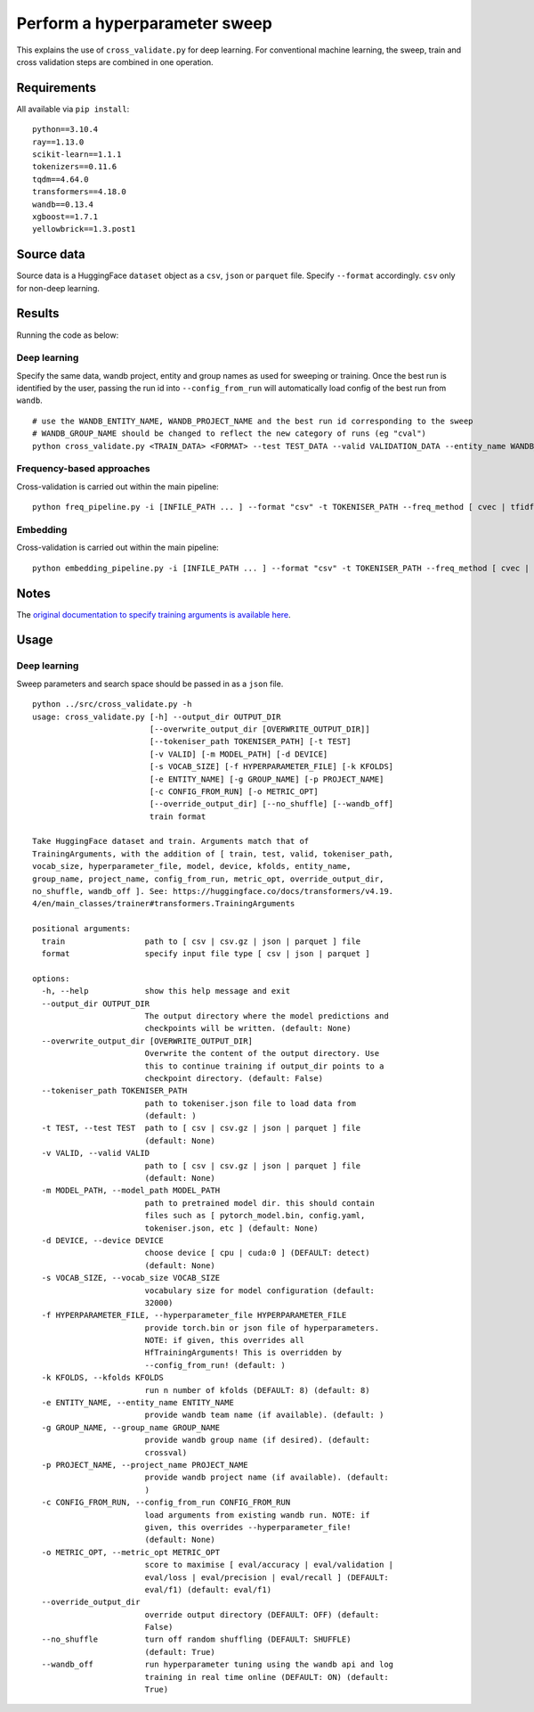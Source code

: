 Perform a hyperparameter sweep
==============================

This explains the use of ``cross_validate.py`` for deep learning. For conventional machine learning, the sweep, train and cross validation steps are combined in one operation.

Requirements
------------

All available via ``pip install``::

  python==3.10.4
  ray==1.13.0
  scikit-learn==1.1.1
  tokenizers==0.11.6
  tqdm==4.64.0
  transformers==4.18.0
  wandb==0.13.4
  xgboost==1.7.1
  yellowbrick==1.3.post1

Source data
-----------

Source data is a HuggingFace ``dataset`` object as a ``csv``, ``json`` or ``parquet`` file. Specify ``--format`` accordingly. ``csv`` only for non-deep learning.


Results
-------

Running the code as below:

Deep learning
+++++++++++++

Specify the same data, wandb project, entity and group names as used for sweeping or training. Once the best run is identified by the user, passing the run id into ``--config_from_run`` will automatically load config of the best run from ``wandb``.

::

  # use the WANDB_ENTITY_NAME, WANDB_PROJECT_NAME and the best run id corresponding to the sweep
  # WANDB_GROUP_NAME should be changed to reflect the new category of runs (eg "cval")
  python cross_validate.py <TRAIN_DATA> <FORMAT> --test TEST_DATA --valid VALIDATION_DATA --entity_name WANDB_ENTITY_NAME --project_name WANDB_PROJECT_NAME --group_name WANDB_GROUP_NAME --kfolds N --config_from_run WANDB_RUN_ID --output_dir OUTPUT_DIR

Frequency-based approaches
++++++++++++++++++++++++++

Cross-validation is carried out within the main pipeline::

  python freq_pipeline.py -i [INFILE_PATH ... ] --format "csv" -t TOKENISER_PATH --freq_method [ cvec | tfidf ] --model [ rf | xg ] --kfolds N --sweep_count N --metric_opt [ accuracy | f1 | precision | recall | roc_auc ] --output_dir OUTPUT_DIR

Embedding
+++++++++

Cross-validation is carried out within the main pipeline::

  python embedding_pipeline.py -i [INFILE_PATH ... ] --format "csv" -t TOKENISER_PATH --freq_method [ cvec | tfidf ] --model [ rf | xg ] --kfolds N --sweep_count N --metric_opt [ accuracy | f1 | precision | recall | roc_auc ] --output_dir OUTPUT_DIR

Notes
-----

The `original documentation to specify training arguments is available here`_.

.. _original documentation to specify training arguments is available here: https://huggingface.co/docs/transformers/v4.19.4/en/main_classes/trainer#transformers.TrainingArguments

Usage
-----

Deep learning
+++++++++++++

Sweep parameters and search space should be passed in as a ``json`` file.

::

  python ../src/cross_validate.py -h
  usage: cross_validate.py [-h] --output_dir OUTPUT_DIR
                           [--overwrite_output_dir [OVERWRITE_OUTPUT_DIR]]
                           [--tokeniser_path TOKENISER_PATH] [-t TEST]
                           [-v VALID] [-m MODEL_PATH] [-d DEVICE]
                           [-s VOCAB_SIZE] [-f HYPERPARAMETER_FILE] [-k KFOLDS]
                           [-e ENTITY_NAME] [-g GROUP_NAME] [-p PROJECT_NAME]
                           [-c CONFIG_FROM_RUN] [-o METRIC_OPT]
                           [--override_output_dir] [--no_shuffle] [--wandb_off]
                           train format

  Take HuggingFace dataset and train. Arguments match that of
  TrainingArguments, with the addition of [ train, test, valid, tokeniser_path,
  vocab_size, hyperparameter_file, model, device, kfolds, entity_name,
  group_name, project_name, config_from_run, metric_opt, override_output_dir,
  no_shuffle, wandb_off ]. See: https://huggingface.co/docs/transformers/v4.19.
  4/en/main_classes/trainer#transformers.TrainingArguments

  positional arguments:
    train                 path to [ csv | csv.gz | json | parquet ] file
    format                specify input file type [ csv | json | parquet ]

  options:
    -h, --help            show this help message and exit
    --output_dir OUTPUT_DIR
                          The output directory where the model predictions and
                          checkpoints will be written. (default: None)
    --overwrite_output_dir [OVERWRITE_OUTPUT_DIR]
                          Overwrite the content of the output directory. Use
                          this to continue training if output_dir points to a
                          checkpoint directory. (default: False)
    --tokeniser_path TOKENISER_PATH
                          path to tokeniser.json file to load data from
                          (default: )
    -t TEST, --test TEST  path to [ csv | csv.gz | json | parquet ] file
                          (default: None)
    -v VALID, --valid VALID
                          path to [ csv | csv.gz | json | parquet ] file
                          (default: None)
    -m MODEL_PATH, --model_path MODEL_PATH
                          path to pretrained model dir. this should contain
                          files such as [ pytorch_model.bin, config.yaml,
                          tokeniser.json, etc ] (default: None)
    -d DEVICE, --device DEVICE
                          choose device [ cpu | cuda:0 ] (DEFAULT: detect)
                          (default: None)
    -s VOCAB_SIZE, --vocab_size VOCAB_SIZE
                          vocabulary size for model configuration (default:
                          32000)
    -f HYPERPARAMETER_FILE, --hyperparameter_file HYPERPARAMETER_FILE
                          provide torch.bin or json file of hyperparameters.
                          NOTE: if given, this overrides all
                          HfTrainingArguments! This is overridden by
                          --config_from_run! (default: )
    -k KFOLDS, --kfolds KFOLDS
                          run n number of kfolds (DEFAULT: 8) (default: 8)
    -e ENTITY_NAME, --entity_name ENTITY_NAME
                          provide wandb team name (if available). (default: )
    -g GROUP_NAME, --group_name GROUP_NAME
                          provide wandb group name (if desired). (default:
                          crossval)
    -p PROJECT_NAME, --project_name PROJECT_NAME
                          provide wandb project name (if available). (default:
                          )
    -c CONFIG_FROM_RUN, --config_from_run CONFIG_FROM_RUN
                          load arguments from existing wandb run. NOTE: if
                          given, this overrides --hyperparameter_file!
                          (default: None)
    -o METRIC_OPT, --metric_opt METRIC_OPT
                          score to maximise [ eval/accuracy | eval/validation |
                          eval/loss | eval/precision | eval/recall ] (DEFAULT:
                          eval/f1) (default: eval/f1)
    --override_output_dir
                          override output directory (DEFAULT: OFF) (default:
                          False)
    --no_shuffle          turn off random shuffling (DEFAULT: SHUFFLE)
                          (default: True)
    --wandb_off           run hyperparameter tuning using the wandb api and log
                          training in real time online (DEFAULT: ON) (default:
                          True)
